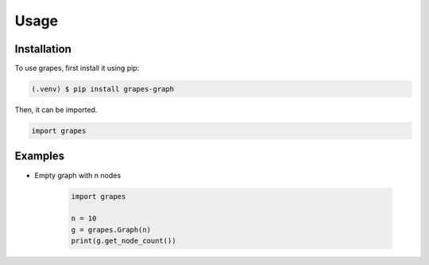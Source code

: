 Usage
=====

.. _installation:

Installation
------------

To use grapes, first install it using pip:

.. code-block:: console

   (.venv) $ pip install grapes-graph

Then, it can be imported.

.. code-block:: python

   import grapes

Examples
--------

* Empty graph with n nodes

   .. code-block:: python

      import grapes

      n = 10
      g = grapes.Graph(n)
      print(g.get_node_count())
